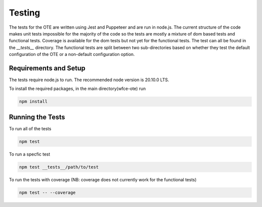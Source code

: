 #######
Testing
#######

The tests for the OTE are written using Jest and Puppeteer and are run in node.js. The current structure of the code
makes unit tests impossible for the majority of the code so the tests are mostly a mixture of dom based tests and 
functional tests. Coverage is available for the dom tests but not yet for the functional tests. The test can all be 
found in the `__tests__` directory. The functional tests are split between two sub-directories based on whether they
test the default configuration of the OTE or a non-default configuration option.

======================
Requirements and Setup
======================

The tests require node.js to run. The recommended node version is 20.10.0 LTS. 

To install the required packages, in the main directory(wfce-ote) run

.. code-block:: bash

    npm install

=================
Running the Tests
=================

To run all of the tests

.. code-block:: bash

    npm test

To run a specfic test

.. code-block:: bash

    npm test __tests__/path/to/test

To run the tests with coverage (NB: coverage does not currently work for the functional tests)

.. code-block:: bash

    npm test -- --coverage




